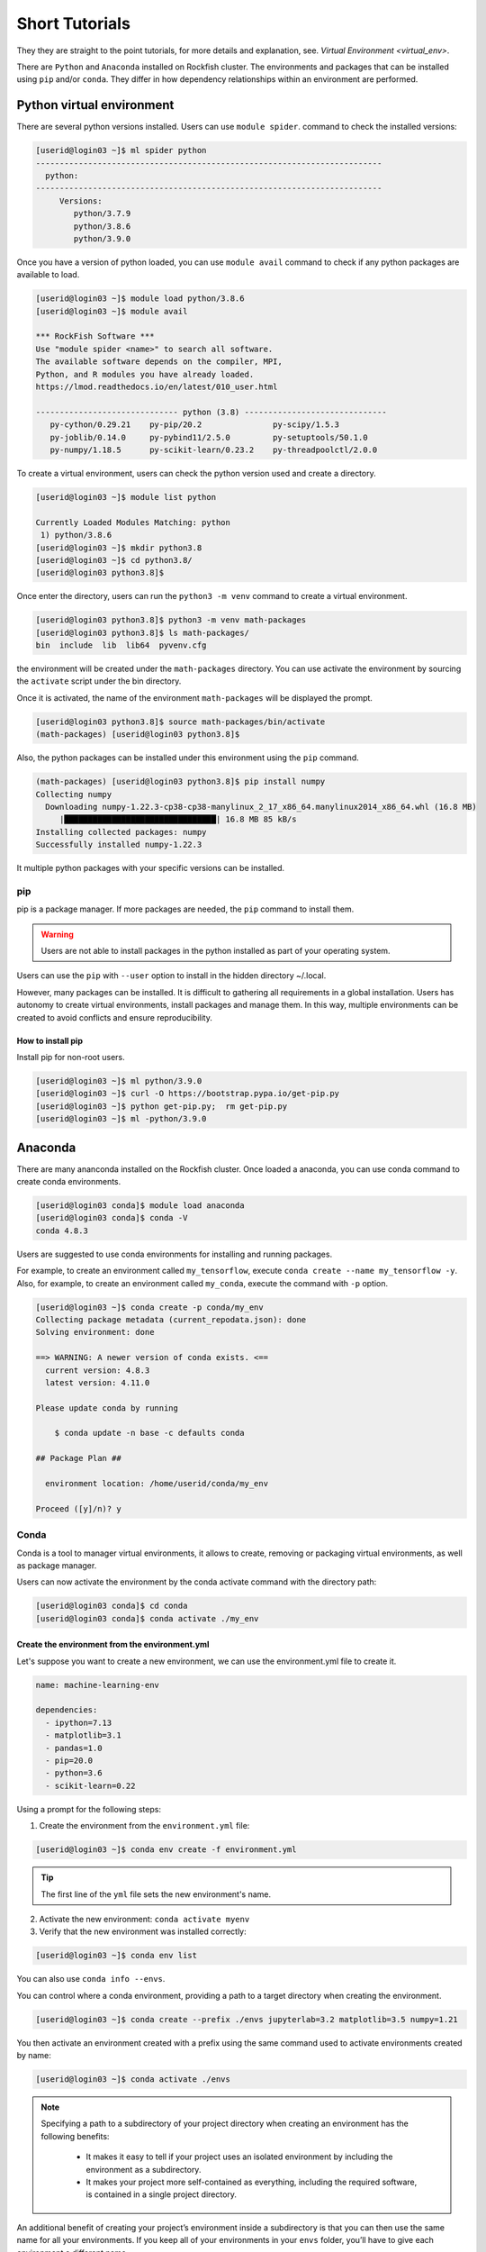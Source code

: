 Short Tutorials
###############

They they are straight to the point tutorials, for more details and explanation, see. `Virtual Environment <virtual_env>`.


There are ``Python`` and ``Anaconda`` installed on Rockfish cluster. The environments and packages that can be installed using ``pip`` and/or ``conda``. They differ in how dependency relationships within an environment are performed.

Python virtual environment
**************************

.. image:: https://readthedocs.org/projects/python/badge/?version=latest
  :target: https://python.readthedocs.io/en/latest/?badge=latest
  :alt: The Python programming language

There are several python versions installed. Users can use ``module spider``. command to check the installed versions:

.. code-block:: console

  [userid@login03 ~]$ ml spider python
  -------------------------------------------------------------------------
    python:
  -------------------------------------------------------------------------
       Versions:
          python/3.7.9
          python/3.8.6
          python/3.9.0

Once you have a version of python loaded, you can use ``module avail`` command to check if any python packages are available to load.

.. code-block:: console

  [userid@login03 ~]$ module load python/3.8.6
  [userid@login03 ~]$ module avail

  *** RockFish Software ***
  Use "module spider <name>" to search all software.
  The available software depends on the compiler, MPI,
  Python, and R modules you have already loaded.
  https://lmod.readthedocs.io/en/latest/010_user.html

  ------------------------------ python (3.8) ------------------------------
     py-cython/0.29.21    py-pip/20.2               py-scipy/1.5.3
     py-joblib/0.14.0     py-pybind11/2.5.0         py-setuptools/50.1.0
     py-numpy/1.18.5      py-scikit-learn/0.23.2    py-threadpoolctl/2.0.0

To create a virtual environment, users can check the python version used and create a directory.

.. code-block:: console

  [userid@login03 ~]$ module list python

  Currently Loaded Modules Matching: python
   1) python/3.8.6
  [userid@login03 ~]$ mkdir python3.8
  [userid@login03 ~]$ cd python3.8/
  [userid@login03 python3.8]$

Once enter the directory, users can run the ``python3 -m venv`` command to create a virtual environment.

.. code-block:: console

  [userid@login03 python3.8]$ python3 -m venv math-packages
  [userid@login03 python3.8]$ ls math-packages/
  bin  include  lib  lib64  pyvenv.cfg

the environment will be created under the ``math-packages`` directory. You can use activate the environment by sourcing the ``activate`` script under the bin directory.

Once it is activated, the name of the environment ``math-packages`` will be displayed the prompt.

.. code-block:: console

  [userid@login03 python3.8]$ source math-packages/bin/activate
  (math-packages) [userid@login03 python3.8]$

Also, the python packages can be installed under this environment using the ``pip`` command.

.. code-block:: console

  (math-packages) [userid@login03 python3.8]$ pip install numpy
  Collecting numpy
    Downloading numpy-1.22.3-cp38-cp38-manylinux_2_17_x86_64.manylinux2014_x86_64.whl (16.8 MB)
       |████████████████████████████████| 16.8 MB 85 kB/s
  Installing collected packages: numpy
  Successfully installed numpy-1.22.3

It multiple python packages with your specific versions can be installed.

pip
^^^

.. image:: https://img.shields.io/pypi/v/pip.svg
   :target: https://pypi.org/project/pip/

.. image:: https://readthedocs.org/projects/pip/badge/?version=latest
   :target: https://pip.pypa.io/en/latest


pip is a package manager. If more packages are needed, the ``pip`` command to install them.

.. warning::
   Users are not able to install packages in the python installed as part of your operating system.

Users can use the ``pip`` with ``--user`` option to install in the hidden directory ~/.local.

However, many packages can be installed. It is difficult to gathering all requirements in a global installation. Users has autonomy to create virtual environments, install packages and manage them. In this way, multiple environments can be created to avoid conflicts and ensure reproducibility.

How to install pip
""""""""""""""""""

Install pip for non-root users.

.. code-block:: console

  [userid@login03 ~]$ ml python/3.9.0
  [userid@login03 ~]$ curl -O https://bootstrap.pypa.io/get-pip.py
  [userid@login03 ~]$ python get-pip.py;  rm get-pip.py
  [userid@login03 ~]$ ml -python/3.9.0

Anaconda
********

.. image:: https://copr.fedorainfracloud.org/coprs/g/rhinstaller/Anaconda/package/anaconda/status_image/last_build.png
    :alt: Build status
    :target: https://copr.fedorainfracloud.org/coprs/g/rhinstaller/Anaconda/package/anaconda/

.. image:: https://readthedocs.org/projects/anaconda-installer/badge/?version=latest
    :alt: Documentation Status
    :target: https://anaconda-installer.readthedocs.io/en/latest/?badge=latest

.. image:: https://codecov.io/gh/rhinstaller/anaconda/branch/master/graph/badge.svg
    :alt: Coverage status
    :target: https://codecov.io/gh/rhinstaller/anaconda

.. image:: https://translate.fedoraproject.org/widgets/anaconda/-/master/svg-badge.svg
    :alt: Translation status
    :target: https://translate.fedoraproject.org/engage/anaconda/?utm_source=widget

There are many ananconda installed on the Rockfish cluster. Once loaded a anaconda, you can use conda command to create conda environments.

.. code-block:: console

  [userid@login03 conda]$ module load anaconda
  [userid@login03 conda]$ conda -V
  conda 4.8.3

Users are suggested to use conda environments for installing and running packages.


For example, to create an environment called ``my_tensorflow``, execute ``conda create --name my_tensorflow -y``. Also, for example, to create an environment called ``my_conda``, execute the command with ``-p`` option.

.. code-block:: console

  [userid@login03 ~]$ conda create -p conda/my_env
  Collecting package metadata (current_repodata.json): done
  Solving environment: done

  ==> WARNING: A newer version of conda exists. <==
    current version: 4.8.3
    latest version: 4.11.0

  Please update conda by running

      $ conda update -n base -c defaults conda

  ## Package Plan ##

    environment location: /home/userid/conda/my_env

  Proceed ([y]/n)? y

Conda
^^^^^

.. image:: https://github.com/conda/conda/actions/workflows/ci.yml/badge.svg
    :target: https://github.com/conda/conda/actions/workflows/ci.yml
    :alt: CI Tests (GitHub Actions)

.. image:: https://github.com/conda/conda/actions/workflows/ci-images.yml/badge.svg
    :target: https://github.com/conda/conda/actions/workflows/ci-images.yml
    :alt: CI Images (GitHub Actions)

.. image:: https://img.shields.io/codecov/c/github/conda/conda/master.svg?label=coverage
   :alt: Codecov Status
   :target: https://codecov.io/gh/conda/conda/branch/master

.. image:: https://img.shields.io/github/release/conda/conda.svg
   :alt: latest release version
   :target: https://github.com/conda/conda/releases

Conda is a tool to manager virtual environments, it allows to create, removing or packaging virtual environments, as well as package manager.

Users can now activate the environment by the conda activate command with the directory path:

.. code-block:: console

  [userid@login03 conda]$ cd conda
  [userid@login03 conda]$ conda activate ./my_env

Create the environment from the environment.yml
"""""""""""""""""""""""""""""""""""""""""""""""

Let's suppose you want to create a new environment, we can use the environment.yml file to create it.

.. code::

  name: machine-learning-env

  dependencies:
    - ipython=7.13
    - matplotlib=3.1
    - pandas=1.0
    - pip=20.0
    - python=3.6
    - scikit-learn=0.22

Using a prompt for the following steps:

1. Create the environment from the ``environment.yml`` file:

.. code::

  [userid@login03 ~]$ conda env create -f environment.yml

.. tip::
  The first line of the ``yml`` file sets the new environment's name.

2. Activate the new environment: ``conda activate myenv``

3. Verify that the new environment was installed correctly:

.. code::

  [userid@login03 ~]$ conda env list

You can also use ``conda info --envs``.

You can control where a conda environment, providing a path to a target directory when creating the environment.

.. code::

  [userid@login03 ~]$ conda create --prefix ./envs jupyterlab=3.2 matplotlib=3.5 numpy=1.21

You then activate an environment created with a prefix using the same
command used to activate environments created by name:

.. code::

  [userid@login03 ~]$ conda activate ./envs

.. note::

  Specifying a path to a subdirectory of your project directory when
  creating an environment has the following benefits:

    * It makes it easy to tell if your project uses an isolated environment
      by including the environment as a subdirectory.
    * It makes your project more self-contained as everything, including
      the required software, is contained in a single project directory.

An additional benefit of creating your project’s environment inside a
subdirectory is that you can then use the same name for all your
environments. If you keep all of your environments in your ``envs``
folder, you’ll have to give each environment a different name.

.. code-block:: console

  [userid@login03 ~]$ salloc -p a100 -c 2 --gres=gpu:1 -t 120 -A <PI-userid>_gpu srun --pty bash
  [userid@gpu02 ~]$ mkdir -p ~/envs/tf_2.4.0
  [userid@gpu02 ~]$ cd ~/envs/
  [userid@gpu02 ~]$ ml anaconda cuda/11.1.0 cudnn
  [userid@gpu02 ~]$ cat > environment.yaml << EOF
                    dependencies:
                     - pip
                     - pip:
                     - tensorflow==2.4.0
                    EOF
  [userid@gpu02 ~]$ conda env create --prefix ~/envs/tf_2.4.0 --file environment.yaml
  [userid@gpu02 ~]$ conda activate ~/envs/tf_2.4.0

.. note:
  Charge job to specified account (<PI-userid>_gpu.


Conda-Pack
^^^^^^^^^^
`conda-pack`_ is a command line tool for creating relocatable conda environments. This is useful for deploying code in a consistent environment, potentially in a location where python/conda is not installed.

**Install via conda**

conda-pack is available from `Anaconda`_ as well as from conda-forge:

.. code-block:: console

  conda install conda-pack
  conda install -c conda-forge conda-pack

**Install via pip**

While conda-pack requires an existing conda install, it can also be installed from PyPI:

.. code-block:: console

  pip install conda-pack

**Install from source**

It can be installed from source.

.. code-block:: console

  pip install git+https://github.com/conda/conda-pack.git

**Usage**

conda-pack is primarily a commandline tool, see `docs`_ for full details.

On the source machine
"""""""""""""""""""""

.. code-block:: console

  # Pack environment my_env into my_env.tar.gz
  $ conda pack -n my_env

  # Pack environment my_env into out_name.tar.gz
  $ conda pack -n my_env -o out_name.tar.gz

  # Pack environment located at an explicit path into my_env.tar.gz
  $ conda pack -p /explicit/path/to/my_env

On the target machine
"""""""""""""""""""""

.. code-block:: console

  # Unpack environment into directory `my_env`
  $ mkdir -p my_env
  $ tar -xzf my_env.tar.gz -C my_env

  # Use python without activating or fixing the prefixes. Most python
  # libraries will work fine, but things that require prefix cleanups
  # will fail.
  $ ./my_env/bin/python

  # Activate the environment. This adds `my_env/bin` to your path
  $ source my_env/bin/activate

  # Run python from in the environment
  (my_env) $ python

  # Cleanup prefixes from in the active environment.
  # Note that this command can also be run without activating the environment
  # as long as some version of python is already installed on the machine.
  (my_env) $ conda-unpack

  # At this point the environment is exactly as if you installed it here
  # using conda directly. All scripts should work fine.
  (my_env) $ ipython --version

  # Deactivate the environment to remove it from your path
  (my_env) $ source my_env/bin/deactivate

Spack
******

.. image:: https://github.com/spack/spack/workflows/linux%20tests/badge.svg
    :target:  https://github.com/spack/spack/actions
    :alt: Unit Tests

.. image:: https://github.com/spack/spack/actions/workflows/bootstrap.yml/badge.svg
    :target:  https://github.com/spack/spack/actions/workflows/bootstrap.yml
    :alt: Bootstrapping

.. image:: https://github.com/spack/spack/workflows/macOS%20builds%20nightly/badge.svg?branch=develop
    :target:  https://github.com/spack/spack/actions?query=workflow%3A%22macOS+builds+nightly%22
    :alt: macOS Builds (nightly)

.. image:: https://codecov.io/gh/spack/spack/branch/develop/graph/badge.svg
    :target:  https://codecov.io/gh/spack/spack
    :alt: codecov

.. image:: https://github.com/spack/spack/actions/workflows/build-containers.yml/badge.svg
    :target:  https://github.com/spack/spack/actions/workflows/build-containers.yml
    :alt: Containers

.. image:: https://readthedocs.org/projects/spack/badge/?version=latest
    :target:  https://spack.readthedocs.io
    :alt: Read the Docs

.. image:: https://slack.spack.io/badge.svg
    :target:  https://slack.spack.io
    :alt: Slack

Spack is simple package management tool. It was designed for large supercomputing centers. It is non-destructive: installing a new version does not break existing installations, so many configurations can coexist on the same system.

Get spack from the `github repository
<https://github.com/spack/spack>`_ and install your first
package:

.. code-block:: console

   $ git clone -c feature.manyFiles=true https://github.com/spack/spack.git
   $ cd spack/bin
   $ ./spack install zlib

Documentation
^^^^^^^^^^^^^

[**Full documentation**](https://spack.readthedocs.io/) is available, or
run `spack help` or `spack help --all`.

For a cheat sheet on Spack syntax, run `spack help --spec`.

Tutorial
^^^^^^^^

We maintain a
[**hands-on tutorial**](https://spack.readthedocs.io/en/latest/tutorial.html).
It covers basic to advanced usage, packaging, developer features, and large HPC
deployments.  You can do all of the exercises on your own laptop using a
Docker container.


.. _conda-forge: https://docs.conda.io/projects/conda/en/latest/user-guide/tasks/manage-environments.html
.. _docs: https://conda.github.io/conda-pack/cli.html
.. _conda-forge: https://conda-forge.org/
.. _conda-pack: https://conda.github.io/conda-pack/
.. _Anaconda: https://anaconda.org
